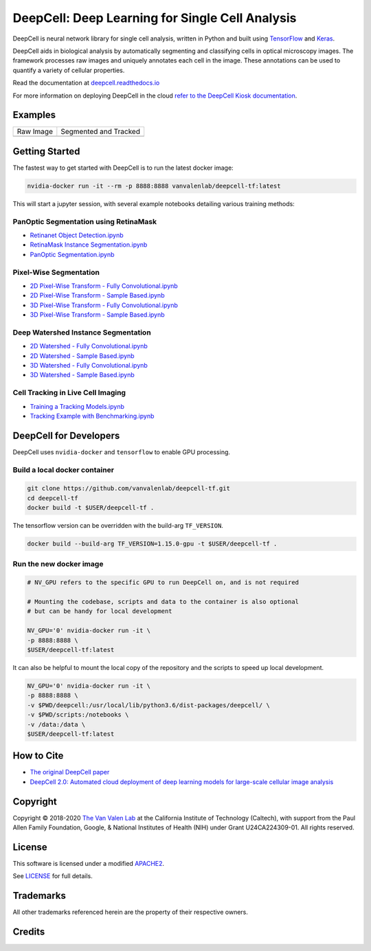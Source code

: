 .. _README:

DeepCell: Deep Learning for Single Cell Analysis
================================================

.. image:: https://travis-ci.com/vanvalenlab/deepcell-tf.svg?branch=master
    :target: https://travis-ci.com/vanvalenlab/deepcell-tf

.. image:: https://coveralls.io/repos/github/vanvalenlab/deepcell-tf/badge.svg?branch=master
    :target: https://coveralls.io/github/vanvalenlab/deepcell-tf?branch=master


DeepCell is neural network library for single cell analysis, written in Python and built using `TensorFlow <https://github.com/tensorflow/tensorflow>`_ and `Keras <https://www.tensorflow.org/guide/keras>`_.

DeepCell aids in biological analysis by automatically segmenting and classifying cells in optical microscopy images.  The framework processes raw images and uniquely annotates each cell in the image.  These annotations can be used to quantify a variety of cellular properties.

Read the documentation at `deepcell.readthedocs.io <https://deepcell.readthedocs.io>`_

For more information on deploying DeepCell in the cloud `refer to the DeepCell Kiosk documentation <https://deepcell-kiosk.readthedocs.io>`_.

Examples
--------

.. list-table::

    * - Raw Image
      - Segmented and Tracked
    * - .. image:: docs/images/raw.gif
      - .. image:: docs/images/tracked.gif

Getting Started
---------------

The fastest way to get started with DeepCell is to run the latest docker image:

.. code-block:: bash

    nvidia-docker run -it --rm -p 8888:8888 vanvalenlab/deepcell-tf:latest

This will start a jupyter session, with several example notebooks detailing various training methods:

PanOptic Segmentation using RetinaMask
^^^^^^^^^^^^^^^^^^^^^^^^^^^^^^^^^^^^^^
* `Retinanet Object Detection.ipynb <https://github.com/vanvalenlab/deepcell-tf/blob/master/scripts/feature_pyramids/RetinaNet.ipynb>`_
* `RetinaMask Instance Segmentation.ipynb <https://github.com/vanvalenlab/deepcell-tf/blob/master/scripts/feature_pyramids/RetinaMask.ipynb>`_
* `PanOptic Segmentation.ipynb <https://github.com/vanvalenlab/deepcell-tf/blob/master/scripts/feature_pyramids/PanOpticFPN.ipynb>`_

Pixel-Wise Segmentation
^^^^^^^^^^^^^^^^^^^^^^^

* `2D Pixel-Wise Transform - Fully Convolutional.ipynb <https://github.com/vanvalenlab/deepcell-tf/blob/master/scripts/pixelwise/Interior-Edge%20Segmentation%202D%20Fully%20Convolutional.ipynb>`_

* `2D Pixel-Wise Transform - Sample Based.ipynb <https://github.com/vanvalenlab/deepcell-tf/blob/master/scripts/pixelwise/Interior-Edge%20Segmentation%202D%20Sample%20Based.ipynb>`_

* `3D Pixel-Wise Transform - Fully Convolutional.ipynb <https://github.com/vanvalenlab/deepcell-tf/blob/master/scripts/pixelwise/Interior-Edge%20Segmentation%203D%20Fully%20Convolutional.ipynb>`_

* `3D Pixel-Wise Transform - Sample Based.ipynb <https://github.com/vanvalenlab/deepcell-tf/blob/master/scripts/pixelwise/Interior-Edge%20Segmentation%203D%20Sample%20Based.ipynb>`_

Deep Watershed Instance Segmentation
^^^^^^^^^^^^^^^^^^^^^^^^^^^^^^^^^^^^

* `2D Watershed - Fully Convolutional.ipynb <https://github.com/vanvalenlab/deepcell-tf/blob/master/scripts/watershed/Watershed%20Transform%202D%20Fully%20Convolutional.ipynb>`_

* `2D Watershed - Sample Based.ipynb <https://github.com/vanvalenlab/deepcell-tf/blob/master/scripts/watershed/Watershed%20Transform%202D%20Sample%20Based.ipynb>`_

* `3D Watershed - Fully Convolutional.ipynb <https://github.com/vanvalenlab/deepcell-tf/blob/master/scripts/watershed/Watershed%20Transform%203D%20Fully%20Convolutional.ipynb>`_

* `3D Watershed - Sample Based.ipynb <https://github.com/vanvalenlab/deepcell-tf/blob/master/scripts/watershed/Watershed%20Transform%203D%20Sample%20Based.ipynb>`_

Cell Tracking in Live Cell Imaging
^^^^^^^^^^^^^^^^^^^^^^^^^^^^^^^^^^

* `Training a Tracking Models.ipynb <https://github.com/vanvalenlab/deepcell-tf/blob/master/scripts/tracking/Training%20a%20Tracking%20Model.ipynb>`_
* `Tracking Example with Benchmarking.ipynb <https://github.com/vanvalenlab/deepcell-tf/blob/master/scripts/tracking/Tracking%20Example%20with%20Benchmarking.ipynb>`_


DeepCell for Developers
-----------------------

DeepCell uses ``nvidia-docker`` and ``tensorflow`` to enable GPU processing.

Build a local docker container
^^^^^^^^^^^^^^^^^^^^^^^^^^^^^^

.. code-block:: bash

    git clone https://github.com/vanvalenlab/deepcell-tf.git
    cd deepcell-tf
    docker build -t $USER/deepcell-tf .

The tensorflow version can be overridden with the build-arg ``TF_VERSION``.

.. code-block:: bash

    docker build --build-arg TF_VERSION=1.15.0-gpu -t $USER/deepcell-tf .


Run the new docker image
^^^^^^^^^^^^^^^^^^^^^^^^

.. code-block:: bash

    # NV_GPU refers to the specific GPU to run DeepCell on, and is not required

    # Mounting the codebase, scripts and data to the container is also optional
    # but can be handy for local development

    NV_GPU='0' nvidia-docker run -it \
    -p 8888:8888 \
    $USER/deepcell-tf:latest

It can also be helpful to mount the local copy of the repository and the scripts to speed up local development.

.. code-block:: bash

    NV_GPU='0' nvidia-docker run -it \
    -p 8888:8888 \
    -v $PWD/deepcell:/usr/local/lib/python3.6/dist-packages/deepcell/ \
    -v $PWD/scripts:/notebooks \
    -v /data:/data \
    $USER/deepcell-tf:latest

How to Cite
-----------
* `The original DeepCell paper <https://journals.plos.org/ploscompbiol/article?id=10.1371/journal.pcbi.1005177>`_
* `DeepCell 2.0: Automated cloud deployment of deep learning models for large-scale cellular image analysis <https://www.biorxiv.org/content/early/2018/12/22/505032.article-metrics>`_

Copyright
---------

Copyright © 2018-2020 `The Van Valen Lab <http://www.vanvalen.caltech.edu/>`_ at the California Institute of Technology (Caltech), with support from the Paul Allen Family Foundation, Google, & National Institutes of Health (NIH) under Grant U24CA224309-01.
All rights reserved.


License
-------

This software is licensed under a modified `APACHE2`_.

.. _APACHE2: https://github.com/vanvalenlab/kiosk/blob/master/LICENSE

.. image:: https://img.shields.io/badge/License-Apache%202.0-blue.svg
    :target: https://opensource.org/licenses/Apache-2.0

See `LICENSE`_ for full details.

.. _LICENSE: https://github.com/vanvalenlab/kiosk/blob/master/LICENSE



Trademarks
----------

All other trademarks referenced herein are the property of their respective owners.


Credits
----------

.. image:: https://upload.wikimedia.org/wikipedia/commons/7/75/Caltech_Logo.svg
    :target: http://www.vanvalen.caltech.edu/
